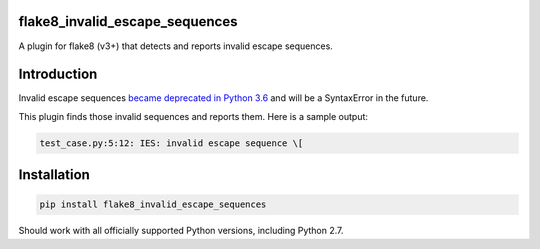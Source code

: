 .. image:: https://travis-ci.org/5j9/flake8_invalid_escape_sequences.svg?branch=master
    :target: https://travis-ci.org/5j9/flake8_invalid_escape_sequences

flake8_invalid_escape_sequences
-------------------------------
A plugin for flake8 (v3+) that detects and reports invalid escape sequences.


Introduction
------------
Invalid escape sequences `became deprecated in Python 3.6 <https://bugs.python.org/issue27364>`_ and will be a SyntaxError in the future.

This plugin finds those invalid sequences and reports them. Here is a sample output:

.. code-block:: bash

    test_case.py:5:12: IES: invalid escape sequence \[

Installation
------------

.. code-block:: bash

  pip install flake8_invalid_escape_sequences


Should work with all officially supported Python versions, including
Python 2.7.
